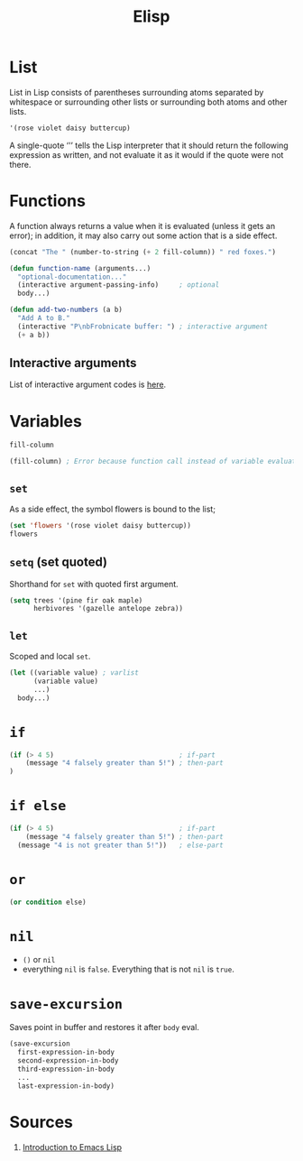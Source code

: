 #+TITLE: Elisp

* List
List in Lisp consists of parentheses surrounding atoms separated by whitespace or surrounding other lists or surrounding both atoms and other lists.
#+BEGIN_SRC emacs-lisp
'(rose violet daisy buttercup)
#+END_SRC
A single-quote ‘'’ tells the Lisp interpreter that it should return the following expression as written, and not evaluate it as it would if the quote were not there.

* Functions
A function always returns a value when it is evaluated (unless it gets an error); in addition, it may also carry out some action that is a side effect.
#+BEGIN_SRC emacs-lisp
(concat "The " (number-to-string (+ 2 fill-column)) " red foxes.")
#+END_SRC
#+BEGIN_SRC emacs-lisp
(defun function-name (arguments...)
  "optional-documentation..."
  (interactive argument-passing-info)     ; optional
  body...)
#+END_SRC
#+BEGIN_SRC emacs-lisp
(defun add-two-numbers (a b)
  "Add A to B."
  (interactive "P\nbFrobnicate buffer: ") ; interactive argument
  (+ a b))
#+END_SRC

** Interactive arguments
List of interactive argument codes is [[https://www.gnu.org/software/emacs/manual/html_node/elisp/Interactive-Codes.html#Interactive-Codes][here]].

* Variables
#+BEGIN_SRC emacs-lisp
fill-column
#+END_SRC

#+BEGIN_SRC emacs-lisp
(fill-column) ; Error because function call instead of variable evaluation.
#+END_SRC

** ~set~
As a side effect, the symbol flowers is bound to the list;
#+BEGIN_SRC emacs-lisp
(set 'flowers '(rose violet daisy buttercup))
flowers
#+END_SRC

** ~setq~ (set quoted)
Shorthand for ~set~ with quoted first argument.
#+BEGIN_SRC emacs-lisp
(setq trees '(pine fir oak maple)
      herbivores '(gazelle antelope zebra))
#+END_SRC

** ~let~
Scoped and local ~set~.
#+BEGIN_SRC emacs-lisp
(let ((variable value) ; varlist
      (variable value)
      ...)
  body...)
#+END_SRC

* ~if~
#+BEGIN_SRC emacs-lisp
(if (> 4 5)                               ; if-part
    (message "4 falsely greater than 5!") ; then-part
)
#+END_SRC

* ~if else~
#+BEGIN_SRC emacs-lisp
(if (> 4 5)                               ; if-part
    (message "4 falsely greater than 5!") ; then-part
  (message "4 is not greater than 5!"))   ; else-part
#+END_SRC

* ~or~
#+BEGIN_SRC emacs-lisp
(or condition else)
#+END_SRC

* ~nil~
- ~()~ or ~nil~
- everything ~nil~ is ~false~. Everything that is not ~nil~ is ~true~.

* ~save-excursion~
Saves point in buffer and restores it after ~body~ eval.
#+BEGIN_SRC emacs-lisp
(save-excursion
  first-expression-in-body
  second-expression-in-body
  third-expression-in-body
  ...
  last-expression-in-body)
#+END_SRC


* Sources
1. [[https://www.gnu.org/software/emacs/manual/html_node/eintr/index.html][Introduction to Emacs Lisp]]
